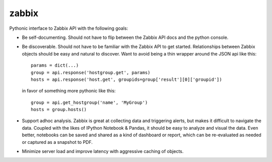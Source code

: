zabbix
======

Pythonic interface to Zabbix API with the following goals:

- Be self-documenting.  Should not have to flip between the Zabbix API
  docs and the python console.

- Be discoverable.  Should not have to be familiar with the Zabbix API
  to get started.  Relationships between Zabbix objects should be easy
  and natural to discover.  Want to avoid being a thin wrapper around
  the JSON api like this::

    params = dict(...)
    group = api.response('hostgroup.get', params)
    hosts = api.response('host.get', groupids=group['result'][0]['groupid'])

  in favor of something more pythonic like this::

    group = api.get_hostgroup('name', 'MyGroup')
    hosts = group.hosts()

- Support adhoc analysis.  Zabbix is great at collecting data and
  triggering alerts, but makes it difficult to navigate the data.
  Coupled with the likes of IPython Notebook & Pandas, it should be
  easy to analyze and visual the data.  Even better, notebooks can be
  saved and shared as a kind of dashboard or report, which can be
  re-evaluated as needed or captured as a snapshot to PDF.

- Minimize server load and improve latency with aggressive caching of objects.
